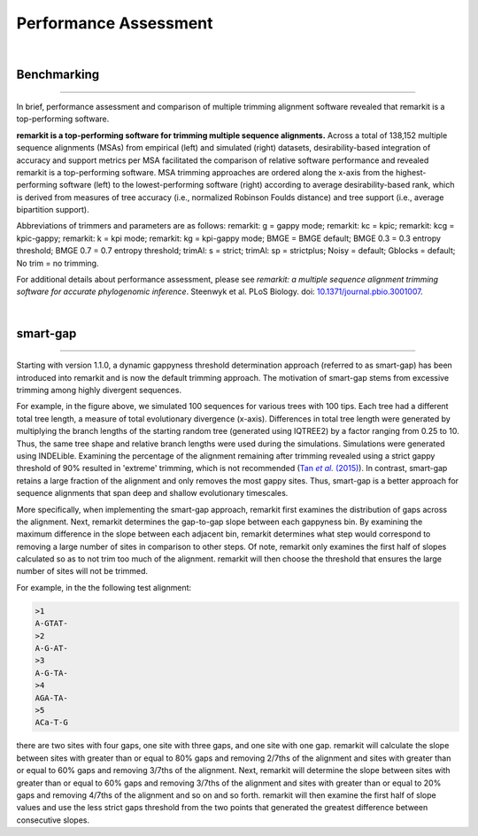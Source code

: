 .. _performance:


Performance Assessment
======================

|

Benchmarking
------------

^^^^^

In brief, performance assessment and comparison of multiple trimming alignment software
revealed that remarkit is a top-performing software.

.. image:: ../_static/img/Performance_summary.jpg

**remarkit is a top-performing software for trimming multiple sequence alignments.** 
Across a total of 138,152 multiple sequence alignments (MSAs) from empirical (left) and
simulated (right) datasets, desirability-based integration of accuracy and support metrics
per MSA facilitated the comparison of relative software performance and revealed remarkit
is a top-performing software. MSA trimming approaches are ordered along the x-axis from
the highest-performing software (left) to the lowest-performing software (right) according to average
desirability-based rank, which is derived from measures of tree accuracy (i.e., normalized Robinson
Foulds distance) and tree support (i.e., average bipartition support). 

Abbreviations of trimmers and parameters are as follows: 
remarkit: g = gappy mode; remarkit: kc = kpic; remarkit: kcg = kpic-gappy; remarkit: k = kpi mode;
remarkit: kg = kpi-gappy mode; BMGE = BMGE default; BMGE 0.3 = 0.3 entropy threshold;
BMGE 0.7 = 0.7 entropy threshold; trimAl: s = strict; trimAl: sp = strictplus; Noisy = default;
Gblocks = default; No trim = no trimming.

For additional details about performance assessment, please see *remarkit: a multiple sequence
alignment trimming software for accurate phylogenomic inference*. Steenwyk et al. PLoS Biology. doi: |doiLink|_.

.. _doiLink: https://journals.plos.org/plosbiology/article?id=10.1371/journal.pbio.3001007
.. |doiLink| replace:: 10.1371/journal.pbio.3001007 

|

smart-gap
---------

^^^^^

Starting with version 1.1.0, a dynamic gappyness threshold determination approach (referred to 
as smart-gap) has been introduced into remarkit and is now the default trimming approach. The 
motivation of smart-gap stems from excessive trimming among highly divergent sequences.

.. image:: ../_static/img/smart_gaps_trimming.png

For example, in the figure above, we simulated 100 sequences for various trees with 100 tips. 
Each tree had a different total tree length, a measure of total evolutionary divergence (x-axis).
Differences in total tree length were generated by multiplying the branch lengths of the starting
random tree (generated using IQTREE2) by a factor ranging from 0.25 to 10. Thus, the same tree
shape and relative branch lengths were used during the simulations. Simulations were generated using
INDELible. Examining the percentage of the alignment remaining after trimming revealed using a strict 
gappy threshold of 90% resulted in 'extreme' trimming, which is not recommended (|TanLink|_).
In contrast, smart-gap retains a large fraction of the alignment and only removes the most
gappy sites. Thus, smart-gap is a better approach for sequence alignments that span deep and
shallow evolutionary timescales.

More specifically, when implementing the smart-gap approach, remarkit first examines the 
distribution of gaps across the alignment. Next, remarkit determines the gap-to-gap slope
between each gappyness bin. By examining the maximum difference in the slope between each
adjacent bin, remarkit determines what step would correspond to removing a large number
of sites in comparison to other steps. Of note, remarkit only examines the first half of
slopes calculated so as to not trim too much of the alignment. remarkit will then choose
the threshold that ensures the large number of sites will not be trimmed.

.. _TanLink: https://academic.oup.com/sysbio/article/64/5/778/1685763
.. |TanLink| replace:: Tan *et al.* (2015)

For example, in the the following test alignment:

.. code-block:: shell

    >1
    A-GTAT-
    >2
    A-G-AT-
    >3
    A-G-TA-
    >4
    AGA-TA-
    >5
    ACa-T-G

there are two sites with four gaps, one site with three gaps, and one
site with one gap. remarkit will calculate the slope between sites with
greater than or equal to 80% gaps and removing 2/7ths of the alignment
and sites with greater than or equal to 60% gaps and removing 3/7ths
of the alignment. Next, remarkit will determine the slope between sites
with greater than or equal to 60% gaps and removing 3/7ths of the
alignment and sites with greater than or equal to 20% gaps and removing 
4/7ths of the alignment and so on and so forth. remarkit will then examine
the first half of slope values and use the less strict gaps threshold
from the two points that generated the greatest difference between 
consecutive slopes.


